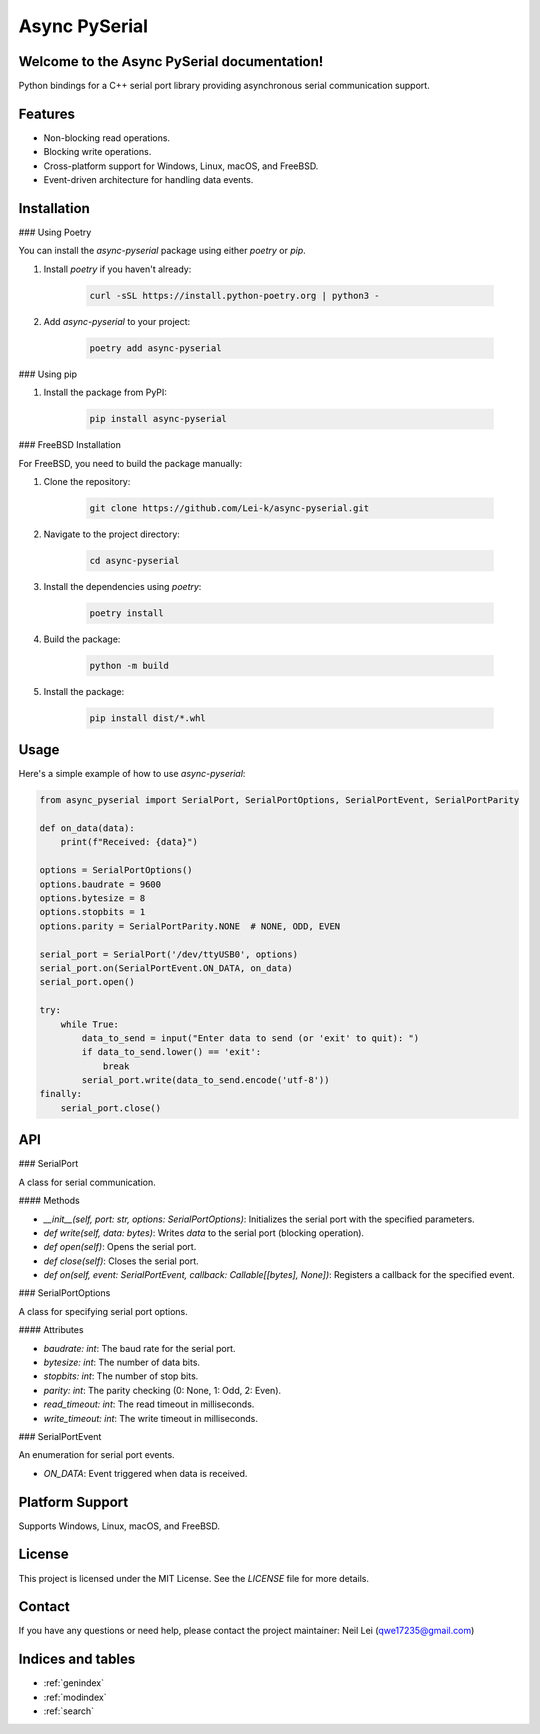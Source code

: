.. async-pyserial documentation master file, created by
   sphinx-quickstart on Wed Jul 24 01:50:11 2024.
   You can adapt this file completely to your liking, but it should at least
   contain the root `toctree` directive.

Async PySerial
============================

Welcome to the Async PySerial documentation!
--------------------------------------------

Python bindings for a C++ serial port library providing asynchronous serial communication support.

Features
--------

- Non-blocking read operations.
- Blocking write operations.
- Cross-platform support for Windows, Linux, macOS, and FreeBSD.
- Event-driven architecture for handling data events.

Installation
------------

### Using Poetry

You can install the `async-pyserial` package using either `poetry` or `pip`.

1. Install `poetry` if you haven't already:

    .. code-block:: bash

       curl -sSL https://install.python-poetry.org | python3 -

2. Add `async-pyserial` to your project:

    .. code-block:: bash

       poetry add async-pyserial

### Using pip

1. Install the package from PyPI:

    .. code-block:: bash

       pip install async-pyserial

### FreeBSD Installation

For FreeBSD, you need to build the package manually:

1. Clone the repository:

    .. code-block:: bash

       git clone https://github.com/Lei-k/async-pyserial.git

2. Navigate to the project directory:

    .. code-block:: bash

       cd async-pyserial

3. Install the dependencies using `poetry`:

    .. code-block:: bash

       poetry install

4. Build the package:

    .. code-block:: bash

       python -m build

5. Install the package:

    .. code-block:: bash

       pip install dist/*.whl

Usage
-----

Here's a simple example of how to use `async-pyserial`:

.. code-block:: python

    from async_pyserial import SerialPort, SerialPortOptions, SerialPortEvent, SerialPortParity

    def on_data(data):
        print(f"Received: {data}")

    options = SerialPortOptions()
    options.baudrate = 9600
    options.bytesize = 8
    options.stopbits = 1
    options.parity = SerialPortParity.NONE  # NONE, ODD, EVEN

    serial_port = SerialPort('/dev/ttyUSB0', options)
    serial_port.on(SerialPortEvent.ON_DATA, on_data)
    serial_port.open()

    try:
        while True:
            data_to_send = input("Enter data to send (or 'exit' to quit): ")
            if data_to_send.lower() == 'exit':
                break
            serial_port.write(data_to_send.encode('utf-8'))
    finally:
        serial_port.close()

API
---

### SerialPort

A class for serial communication.

#### Methods

- `__init__(self, port: str, options: SerialPortOptions)`: Initializes the serial port with the specified parameters.
- `def write(self, data: bytes)`: Writes `data` to the serial port (blocking operation).
- `def open(self)`: Opens the serial port.
- `def close(self)`: Closes the serial port.
- `def on(self, event: SerialPortEvent, callback: Callable[[bytes], None])`: Registers a callback for the specified event.

### SerialPortOptions

A class for specifying serial port options.

#### Attributes

- `baudrate: int`: The baud rate for the serial port.
- `bytesize: int`: The number of data bits.
- `stopbits: int`: The number of stop bits.
- `parity: int`: The parity checking (0: None, 1: Odd, 2: Even).
- `read_timeout: int`: The read timeout in milliseconds.
- `write_timeout: int`: The write timeout in milliseconds.

### SerialPortEvent

An enumeration for serial port events.

- `ON_DATA`: Event triggered when data is received.

Platform Support
----------------

Supports Windows, Linux, macOS, and FreeBSD.


License
-------

This project is licensed under the MIT License. See the `LICENSE` file for more details.

Contact
-------

If you have any questions or need help, please contact the project maintainer: Neil Lei (qwe17235@gmail.com)


Indices and tables
------------------

* :ref:`genindex`
* :ref:`modindex`
* :ref:`search`